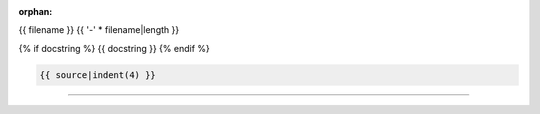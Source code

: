 :orphan:

.. index::
   single: examples; {{ filename }}

{{ filename }}
{{ '-' * filename|length }}

{% if docstring %}
{{ docstring }}
{% endif %}

.. code-block:: python

    {{ source|indent(4) }}

----

.. raw:: html

    {{ script|indent(4) }}